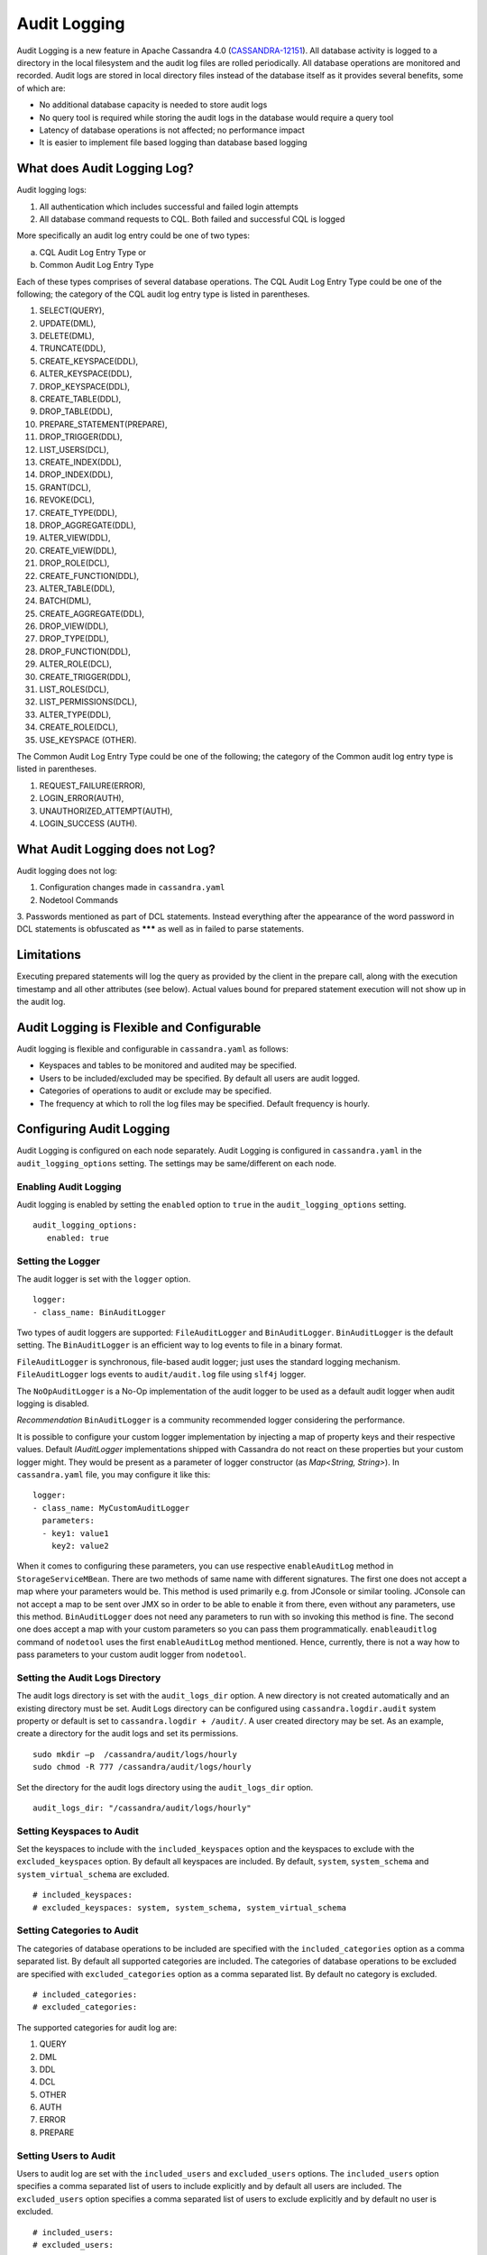 .. Licensed to the Apache Software Foundation (ASF) under one
.. or more contributor license agreements.  See the NOTICE file
.. distributed with this work for additional information
.. regarding copyright ownership.  The ASF licenses this file
.. to you under the Apache License, Version 2.0 (the
.. "License"); you may not use this file except in compliance
.. with the License.  You may obtain a copy of the License at
..
..     http://www.apache.org/licenses/LICENSE-2.0
..
.. Unless required by applicable law or agreed to in writing, software
.. distributed under the License is distributed on an "AS IS" BASIS,
.. WITHOUT WARRANTIES OR CONDITIONS OF ANY KIND, either express or implied.
.. See the License for the specific language governing permissions and
.. limitations under the License.

Audit Logging
-------------

Audit Logging is a new feature in Apache Cassandra 4.0 (`CASSANDRA-12151
<https://issues.apache.org/jira/browse/CASSANDRA-12151>`_). All database activity is logged to a directory in the local filesystem and the audit log files are rolled periodically. All database operations are monitored and recorded.  Audit logs are stored in local directory files instead of the database itself as it provides several benefits, some of which are:

- No additional database capacity is needed to store audit logs
- No query tool is required while storing the audit logs in the database would require a query tool
- Latency of database operations is not affected; no performance impact
- It is easier to implement file based logging than database based logging

What does Audit Logging Log?
^^^^^^^^^^^^^^^^^^^^^^^^^^^^
Audit logging logs:

1. All authentication which includes successful and failed login attempts
2. All database command requests to CQL. Both failed and successful CQL is logged

More specifically an audit log entry could be one of two types:

a) CQL Audit Log Entry Type or
b) Common Audit Log Entry Type

Each of these types comprises of several database operations. The CQL Audit Log Entry Type could be one of the following; the category of the CQL audit log entry type is listed in parentheses.

1. SELECT(QUERY),
2. UPDATE(DML),
3. DELETE(DML),
4. TRUNCATE(DDL),
5. CREATE_KEYSPACE(DDL),
6. ALTER_KEYSPACE(DDL),
7. DROP_KEYSPACE(DDL),
8. CREATE_TABLE(DDL),
9. DROP_TABLE(DDL),
10. PREPARE_STATEMENT(PREPARE),
11. DROP_TRIGGER(DDL),
12. LIST_USERS(DCL),
13. CREATE_INDEX(DDL),
14. DROP_INDEX(DDL),
15. GRANT(DCL),
16. REVOKE(DCL),
17. CREATE_TYPE(DDL),
18. DROP_AGGREGATE(DDL),
19. ALTER_VIEW(DDL),
20. CREATE_VIEW(DDL),
21. DROP_ROLE(DCL),
22. CREATE_FUNCTION(DDL),
23. ALTER_TABLE(DDL),
24. BATCH(DML),
25. CREATE_AGGREGATE(DDL),
26. DROP_VIEW(DDL),
27. DROP_TYPE(DDL),
28. DROP_FUNCTION(DDL),
29. ALTER_ROLE(DCL),
30. CREATE_TRIGGER(DDL),
31. LIST_ROLES(DCL),
32. LIST_PERMISSIONS(DCL),
33. ALTER_TYPE(DDL),
34. CREATE_ROLE(DCL),
35. USE_KEYSPACE (OTHER).

The Common Audit Log Entry Type could be one of the following; the category of the Common audit log entry type is listed in parentheses.

1. REQUEST_FAILURE(ERROR),
2. LOGIN_ERROR(AUTH),
3. UNAUTHORIZED_ATTEMPT(AUTH),
4. LOGIN_SUCCESS (AUTH).

What Audit Logging does not Log?
^^^^^^^^^^^^^^^^^^^^^^^^^^^^^^^^

Audit logging does not log:

1. Configuration changes made in ``cassandra.yaml``
2. Nodetool Commands
3. Passwords mentioned as part of DCL statements. Instead everything after the appearance of the word password in DCL
statements is obfuscated as ******* as well as in failed to parse statements.

Limitations
^^^^^^^^^^^

Executing prepared statements will log the query as provided by the client in the prepare call, along with the execution
timestamp and all other attributes (see below). Actual values bound for prepared statement execution will not show up
in the audit log.

Audit Logging is Flexible and Configurable
^^^^^^^^^^^^^^^^^^^^^^^^^^^^^^^^^^^^^^^^^^

Audit logging is flexible and configurable in ``cassandra.yaml`` as follows:

- Keyspaces and tables to be monitored and audited may be specified.
- Users to be included/excluded may be specified. By default all users are audit logged.
- Categories of operations to audit or exclude may be specified.
- The frequency at which to roll the log files may be specified. Default frequency is hourly.

Configuring Audit Logging
^^^^^^^^^^^^^^^^^^^^^^^^^
Audit Logging is configured on each node separately. Audit Logging is configured in ``cassandra.yaml`` in the ``audit_logging_options`` setting.
The settings may be same/different on each node.

Enabling Audit Logging
**********************
Audit logging is enabled by setting the ``enabled``  option to ``true`` in the ``audit_logging_options`` setting.

::

 audit_logging_options:
    enabled: true

Setting the Logger
******************
The audit logger is set with the ``logger`` option.

::

 logger:
 - class_name: BinAuditLogger

Two types of audit loggers are supported: ``FileAuditLogger`` and ``BinAuditLogger``.
``BinAuditLogger`` is the default setting.  The ``BinAuditLogger`` is an efficient way to log events to file in a binary format.

``FileAuditLogger`` is synchronous, file-based audit logger; just uses the standard logging mechanism. ``FileAuditLogger`` logs events to ``audit/audit.log`` file using ``slf4j`` logger.

The ``NoOpAuditLogger`` is a No-Op implementation of the audit logger to be used as a default audit logger when audit logging is disabled.

*Recommendation* ``BinAuditLogger`` is a community recommended logger considering the performance.

It is possible to configure your custom logger implementation by injecting a map of property keys and their respective values. Default `IAuditLogger`
implementations shipped with Cassandra do not react on these properties but your custom logger might. They would be present as
a parameter of logger constructor (as `Map<String, String>`). In ``cassandra.yaml`` file, you may configure it like this:

::

 logger:
 - class_name: MyCustomAuditLogger
   parameters:
   - key1: value1
     key2: value2

When it comes to configuring these parameters, you can use respective ``enableAuditLog`` method in ``StorageServiceMBean``.
There are two methods of same name with different signatures. The first one does not accept a map where your parameters would be. This method
is used primarily e.g. from JConsole or similar tooling. JConsole can not accept a map to be sent over JMX so in order to be able to enable it
from there, even without any parameters, use this method. ``BinAuditLogger`` does not need any parameters to run with so invoking this method is fine.
The second one does accept a map with your custom parameters so you can pass them programmatically. ``enableauditlog`` command of ``nodetool`` uses
the first ``enableAuditLog`` method mentioned. Hence, currently, there is not a way how to pass parameters to your custom audit logger from ``nodetool``.

Setting the Audit Logs Directory
********************************
The audit logs directory is set with the ``audit_logs_dir`` option. A new directory is not created automatically and an existing directory must be set. Audit Logs directory can be configured using ``cassandra.logdir.audit`` system property or default is set to ``cassandra.logdir + /audit/``. A user created directory may be set. As an example, create a directory for the audit logs and set its permissions.

::

 sudo mkdir –p  /cassandra/audit/logs/hourly
 sudo chmod -R 777 /cassandra/audit/logs/hourly

Set the directory for the audit logs directory using the ``audit_logs_dir`` option.

::

 audit_logs_dir: "/cassandra/audit/logs/hourly"


Setting Keyspaces to Audit
**************************
Set  the keyspaces to include with the ``included_keyspaces`` option and the keyspaces to exclude with the ``excluded_keyspaces`` option.  By default all keyspaces are included. By default, ``system``, ``system_schema`` and ``system_virtual_schema`` are excluded.

::

 # included_keyspaces:
 # excluded_keyspaces: system, system_schema, system_virtual_schema

Setting Categories to Audit
***************************

The categories of database operations to be included are specified with the ``included_categories``  option as a comma separated list.  By default all supported categories are included. The categories of database operations to be excluded are specified with ``excluded_categories``  option as a comma separated list.  By default no category is excluded.

::

 # included_categories:
 # excluded_categories:

The supported categories for audit log are:

1. QUERY
2. DML
3. DDL
4. DCL
5. OTHER
6. AUTH
7. ERROR
8. PREPARE

Setting Users to Audit
**********************

Users to audit log are set with the ``included_users`` and  ``excluded_users``  options.  The ``included_users`` option specifies a comma separated list of users to include explicitly and by default all users are included. The ``excluded_users`` option specifies a comma separated list of  users to exclude explicitly and by default no user is excluded.

::

    # included_users:
    # excluded_users:

Setting the Roll Frequency
***************************
The ``roll_cycle`` option sets the frequency at which the audit log file is rolled. Supported values are ``MINUTELY``, ``HOURLY``, and ``DAILY``. Default value is ``HOURLY``, which implies that after every hour a new audit log file is created.

::

 roll_cycle: HOURLY

An audit log file could get rolled for other reasons as well such as a log file reaches the configured size threshold.

Setting Archiving Options
*************************

The archiving options are for archiving the rolled audit logs. The ``archive`` command to use is set with the ``archive_command`` option and the ``max_archive_retries`` sets the maximum # of tries of failed archive commands.

::

  # archive_command:
  # max_archive_retries: 10

Default archive command is ``"/path/to/script.sh %path"`` where ``%path`` is replaced with the file being rolled:

Other Settings
***************

The other audit logs settings are as follows.

::

 # block: true
 # max_queue_weight: 268435456 # 256 MiB
 # max_log_size: 17179869184 # 16 GiB

The ``block`` option specifies whether the audit logging should block if the logging falls behind or should drop log records.

The ``max_queue_weight`` option sets the maximum weight of in memory queue for records waiting to be written to the file before blocking or dropping.

The  ``max_log_size`` option sets the maximum size of the rolled files to retain on disk before deleting the oldest.

Configuring FileAuditLogger
^^^^^^^^^^^^^^^^^^^^^^^^^^^^^^^
To use ``FileAuditLogger`` as a logger in AuditLogging, apart from setting the class name in cassandra.yaml, below
configuration is needed (the code is already provided for your convenience in a comment in logback.xml) to have the audit
log events to flow through separate audit log file instead of system.log.


.. code-block:: xml

        <!-- Audit Logging (FileAuditLogger) rolling file appender to audit.log -->
        <appender name="AUDIT" class="ch.qos.logback.core.rolling.RollingFileAppender">
          <file>${cassandra.logdir}/audit/audit.log</file>
          <rollingPolicy class="ch.qos.logback.core.rolling.SizeAndTimeBasedRollingPolicy">
            <!-- rollover daily -->
            <fileNamePattern>${cassandra.logdir}/audit/audit.log.%d{yyyy-MM-dd}.%i.zip</fileNamePattern>
            <!-- each file should be at most 50MB, keep 30 days worth of history, but at most 5GB -->
            <maxFileSize>50MB</maxFileSize>
            <maxHistory>30</maxHistory>
            <totalSizeCap>5GB</totalSizeCap>
          </rollingPolicy>
          <encoder>
            <pattern>%-5level [%thread] %date{ISO8601} %F:%L - %msg%n</pattern>
          </encoder>
        </appender>

        <!-- Audit Logging additivity to redirect audt logging events to audit/audit.log -->
        <logger name="org.apache.cassandra.audit" additivity="false" level="INFO">
            <appender-ref ref="AUDIT"/>
        </logger>

Using Nodetool to Enable Audit Logging
^^^^^^^^^^^^^^^^^^^^^^^^^^^^^^^^^^^^^^
The ``nodetool  enableauditlog``  command may be used to enable audit logs and it overrides the settings in ``cassandra.yaml``.  The ``nodetool enableauditlog`` command syntax is as follows.

::

        nodetool [(-h <host> | --host <host>)] [(-p <port> | --port <port>)]
                [(-pp | --print-port)] [(-pw <password> | --password <password>)]
                [(-pwf <passwordFilePath> | --password-file <passwordFilePath>)]
                [(-u <username> | --username <username>)] enableauditlog
                [--excluded-categories <excluded_categories>]
                [--excluded-keyspaces <excluded_keyspaces>]
                [--excluded-users <excluded_users>]
                [--included-categories <included_categories>]
                [--included-keyspaces <included_keyspaces>]
                [--included-users <included_users>] [--logger <logger>]

OPTIONS
        --excluded-categories <excluded_categories>
            Comma separated list of Audit Log Categories to be excluded for
            audit log. If not set the value from cassandra.yaml will be used

        --excluded-keyspaces <excluded_keyspaces>
            Comma separated list of keyspaces to be excluded for audit log. If
            not set the value from cassandra.yaml will be used

        --excluded-users <excluded_users>
            Comma separated list of users to be excluded for audit log. If not
            set the value from cassandra.yaml will be used

        -h <host>, --host <host>
            Node hostname or ip address

        --included-categories <included_categories>
            Comma separated list of Audit Log Categories to be included for
            audit log. If not set the value from cassandra.yaml will be used

        --included-keyspaces <included_keyspaces>
            Comma separated list of keyspaces to be included for audit log. If
            not set the value from cassandra.yaml will be used

        --included-users <included_users>
            Comma separated list of users to be included for audit log. If not
            set the value from cassandra.yaml will be used

        --logger <logger>
            Logger name to be used for AuditLogging. Default BinAuditLogger. If
            not set the value from cassandra.yaml will be used

        -p <port>, --port <port>
            Remote jmx agent port number

        -pp, --print-port
            Operate in 4.0 mode with hosts disambiguated by port number

        -pw <password>, --password <password>
            Remote jmx agent password

        -pwf <passwordFilePath>, --password-file <passwordFilePath>
            Path to the JMX password file

        -u <username>, --username <username>
            Remote jmx agent username

The ``nodetool  enableauditlog``  command can be used to reload auditlog filters when called with default or
previous ``loggername`` and updated filters

E.g.,

::

    nodetool enableauditlog --loggername <Default/ existing loggerName> --included-keyspaces <New Filter values>

The ``nodetool disableauditlog`` command disables audit log. The command syntax is as follows.

::

        nodetool [(-h <host> | --host <host>)] [(-p <port> | --port <port>)]
                [(-pp | --print-port)] [(-pw <password> | --password <password>)]
                [(-pwf <passwordFilePath> | --password-file <passwordFilePath>)]
                [(-u <username> | --username <username>)] disableauditlog

OPTIONS
        -h <host>, --host <host>
            Node hostname or ip address

        -p <port>, --port <port>
            Remote jmx agent port number

        -pp, --print-port
            Operate in 4.0 mode with hosts disambiguated by port number

        -pw <password>, --password <password>
            Remote jmx agent password

        -pwf <passwordFilePath>, --password-file <passwordFilePath>
            Path to the JMX password file

        -u <username>, --username <username>
            Remote jmx agent username

Viewing the Audit Logs
^^^^^^^^^^^^^^^^^^^^^^
An audit log event comprises of a keyspace that is being audited, the operation that is being logged, the scope and the user. An audit log entry comprises of the following attributes concatenated with a "|".

::

 type (AuditLogEntryType): Type of request
 source (InetAddressAndPort): Source IP Address from which request originated
 user (String): User name
 timestamp (long ): Timestamp of the request
 batch (UUID): Batch of request
 keyspace (String): Keyspace on which request is made
 scope (String): Scope of request such as Table/Function/Aggregate name
 operation (String): Database operation such as CQL command
 options (QueryOptions): CQL Query options
 state (QueryState): State related to a given query

Some of these attributes may not be applicable to a given request and not all of these options must be set.

An Audit Logging Demo
^^^^^^^^^^^^^^^^^^^^^^
To demonstrate audit logging enable and configure audit logs with following settings.

::

 audit_logging_options:
    enabled: true
    logger:
    - class_name: BinAuditLogger
    audit_logs_dir: "/cassandra/audit/logs/hourly"
    # included_keyspaces:
    # excluded_keyspaces: system, system_schema, system_virtual_schema
    # included_categories:
    # excluded_categories:
    # included_users:
    # excluded_users:
    roll_cycle: HOURLY
    # block: true
    # max_queue_weight: 268435456 # 256 MiB
    # max_log_size: 17179869184 # 16 GiB
    ## archive command is "/path/to/script.sh %path" where %path is replaced with the file being rolled:
    # archive_command:
    # max_archive_retries: 10

Create the audit log directory ``/cassandra/audit/logs/hourly`` and set its permissions as discussed earlier. Run some CQL commands such as create a keyspace, create a table and query a table. Any supported CQL commands may be run as discussed in section **What does Audit Logging Log?**.  Change directory (with ``cd`` command) to the audit logs directory.

::

 cd /cassandra/audit/logs/hourly

List the files/directories and some ``.cq4`` files should get listed. These are the audit logs files.

::

 [ec2-user@ip-10-0-2-238 hourly]$ ls -l
 total 28
 -rw-rw-r--. 1 ec2-user ec2-user 83886080 Aug  2 03:01 20190802-02.cq4
 -rw-rw-r--. 1 ec2-user ec2-user 83886080 Aug  2 03:01 20190802-03.cq4
 -rw-rw-r--. 1 ec2-user ec2-user    65536 Aug  2 03:01 metadata.cq4t

The ``auditlogviewer`` tool is used to dump audit logs. Run the ``auditlogviewer`` tool. Audit log files directory path is a required argument. The output should be similar to the following output.

::

 [ec2-user@ip-10-0-2-238 hourly]$ auditlogviewer /cassandra/audit/logs/hourly
 Type: audit
  LogMessage:
  user:anonymous|host:10.0.2.238:7000|source:/127.0.0.1|port:46264|timestamp:1564711427328|type:USE_KEYSPACE|category:OTHER|ks:auditlogkeyspace|operation:USE AuditLogKeyspace;
  Type: audit
  LogMessage:
  user:anonymous|host:10.0.2.238:7000|source:/127.0.0.1|port:46264|timestamp:1564711427329|type:USE_KEYSPACE|category:OTHER|ks:auditlogkeyspace|operation:USE "auditlogkeyspace"
  Type: audit
  LogMessage:
  user:anonymous|host:10.0.2.238:7000|source:/127.0.0.1|port:46264|timestamp:1564711446279|type:SELECT|category:QUERY|ks:auditlogkeyspace|scope:t|operation:SELECT * FROM t;
  Type: audit
  LogMessage:
  user:anonymous|host:10.0.2.238:7000|source:/127.0.0.1|port:46264|timestamp:1564713878834|type:DROP_TABLE|category:DDL|ks:auditlogkeyspace|scope:t|operation:DROP TABLE IF EXISTS
  AuditLogKeyspace.t;
  Type: audit
  LogMessage: user:anonymous|host:10.0.2.238:7000|source:/3.91.56.164|port:42382|timestamp:1564714618360|type:REQUEST_FAILURE|category:ERROR|operation:CREATE KEYSPACE AuditLogKeyspace WITH replication = {'class': 'SimpleStrategy', 'replication_factor' : 1};; Cannot add existing keyspace "auditlogkeyspace"
  Type: audit
  LogMessage:
  user:anonymous|host:10.0.2.238:7000|source:/127.0.0.1|port:46264|timestamp:1564714690968|type:DROP_KEYSPACE|category:DDL|ks:auditlogkeyspace|operation:DROP KEYSPACE AuditLogKeyspace;
  Type: audit
  LogMessage:
  user:anonymous|host:10.0.2.238:7000|source:/3.91.56.164|port:42406|timestamp:1564714708329|type:CREATE_KEYSPACE|category:DDL|ks:auditlogkeyspace|operation:CREATE KEYSPACE AuditLogKeyspace WITH replication = {'class': 'SimpleStrategy', 'replication_factor' : 1};
  Type: audit
  LogMessage:
  user:anonymous|host:10.0.2.238:7000|source:/127.0.0.1|port:46264|timestamp:1564714870678|type:USE_KEYSPACE|category:OTHER|ks:auditlogkeyspace|operation:USE auditlogkeyspace;
  Type: audit
  LogMessage: user:cassandra|host:localhost/127.0.0.1:7000|source:/127.0.0.1|port:65282|timestamp:1622630496708|type:CREATE_ROLE|category:DCL|operation:CREATE ROLE role1 WITH PASSWORD*******;
  Type: audit
  LogMessage: user:cassandra|host:localhost/127.0.0.1:7000|source:/127.0.0.1|port:65282|timestamp:1622630634552|type:ALTER_ROLE|category:DCL|operation:ATLER ROLE role1 WITH PASSWORD*******;
  Type: audit
  LogMessage: user:cassandra|host:localhost/127.0.0.1:7000|source:/127.0.0.1|port:65282|timestamp:1622630698686|type:CREATE_ROLE|category:DCL|operation:CREATE USER user1 WITH PASSWORD*******;
  Type: audit
  LogMessage: user:cassandra|host:localhost/127.0.0.1:7000|source:/127.0.0.1|port:65282|timestamp:1622630747344|type:ALTER_ROLE|category:DCL|operation:ALTER USER user1 WITH PASSWORD*******;


The ``auditlogviewer`` tool usage syntax is as follows.

::

 ./auditlogviewer
 Audit log files directory path is a required argument.
 usage: auditlogviewer <path1> [<path2>...<pathN>] [options]
 --
 View the audit log contents in human readable format
 --
 Options are:
 -f,--follow       Upon reaching the end of the log continue indefinitely
                   waiting for more records
 -h,--help         display this help message
 -r,--roll_cycle   How often to roll the log file was rolled. May be
                   necessary for Chronicle to correctly parse file names. (MINUTELY, HOURLY,
                   DAILY). Default HOURLY.

Diagnostic events for user audit logging
^^^^^^^^^^^^^^^^^^^^^^^^^^^^^^^^^^^^^^^^

Any native transport enabled client is able to subscribe to diagnostic events that are raised around authentication and CQL operations. These events can then be consumed and used by external tools to implement a Cassandra user auditing solution.

